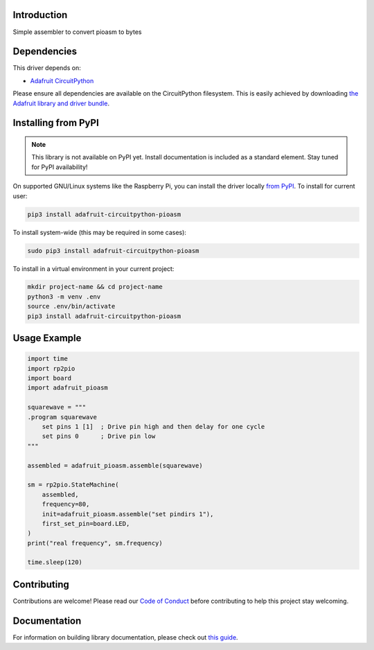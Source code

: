 Introduction
============

.. image:: https://readthedocs.org/projects/adafruit-circuitpython-pioasm/badge/?version=latest
    :target: https://circuitpython.readthedocs.io/projects/pioasm/en/latest/
    :alt: Documentation Status

.. image:: https://img.shields.io/discord/327254708534116352.svg
    :target: https://adafru.it/discord
    :alt: Discord

.. image:: https://github.com/adafruit/Adafruit_CircuitPython_PIOASM/workflows/Build%20CI/badge.svg
    :target: https://github.com/adafruit/Adafruit_CircuitPython_PIOASM/actions
    :alt: Build Status

.. image:: https://img.shields.io/badge/code%20style-black-000000.svg
    :target: https://github.com/psf/black
    :alt: Code Style: Black

Simple assembler to convert pioasm to bytes


Dependencies
=============
This driver depends on:

* `Adafruit CircuitPython <https://github.com/adafruit/circuitpython>`_

Please ensure all dependencies are available on the CircuitPython filesystem.
This is easily achieved by downloading
`the Adafruit library and driver bundle <https://circuitpython.org/libraries>`_.

Installing from PyPI
=====================
.. note:: This library is not available on PyPI yet. Install documentation is included
   as a standard element. Stay tuned for PyPI availability!

On supported GNU/Linux systems like the Raspberry Pi, you can install the driver locally `from
PyPI <https://pypi.org/project/adafruit-circuitpython-pioasm/>`_. To install for current user:

.. code-block:: shell

    pip3 install adafruit-circuitpython-pioasm

To install system-wide (this may be required in some cases):

.. code-block:: shell

    sudo pip3 install adafruit-circuitpython-pioasm

To install in a virtual environment in your current project:

.. code-block:: shell

    mkdir project-name && cd project-name
    python3 -m venv .env
    source .env/bin/activate
    pip3 install adafruit-circuitpython-pioasm

Usage Example
=============

.. code-block:: python

    import time
    import rp2pio
    import board
    import adafruit_pioasm

    squarewave = """
    .program squarewave
        set pins 1 [1]  ; Drive pin high and then delay for one cycle
        set pins 0      ; Drive pin low
    """

    assembled = adafruit_pioasm.assemble(squarewave)

    sm = rp2pio.StateMachine(
        assembled,
        frequency=80,
        init=adafruit_pioasm.assemble("set pindirs 1"),
        first_set_pin=board.LED,
    )
    print("real frequency", sm.frequency)

    time.sleep(120)

Contributing
============

Contributions are welcome! Please read our `Code of Conduct
<https://github.com/adafruit/Adafruit_CircuitPython_PIOASM/blob/master/CODE_OF_CONDUCT.md>`_
before contributing to help this project stay welcoming.

Documentation
=============

For information on building library documentation, please check out `this guide <https://learn.adafruit.com/creating-and-sharing-a-circuitpython-library/sharing-our-docs-on-readthedocs#sphinx-5-1>`_.
